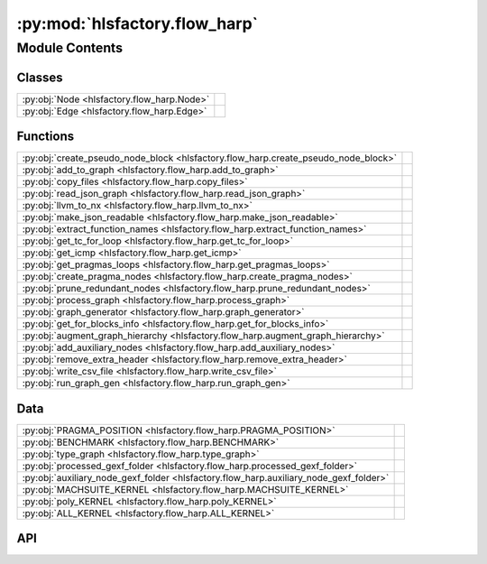:py:mod:`hlsfactory.flow_harp`
==============================

.. py:module:: hlsfactory.flow_harp

.. autodoc2-docstring:: hlsfactory.flow_harp
   :allowtitles:

Module Contents
---------------

Classes
~~~~~~~

.. list-table::
   :class: autosummary longtable
   :align: left

   * - :py:obj:`Node <hlsfactory.flow_harp.Node>`
     - .. autodoc2-docstring:: hlsfactory.flow_harp.Node
          :summary:
   * - :py:obj:`Edge <hlsfactory.flow_harp.Edge>`
     - .. autodoc2-docstring:: hlsfactory.flow_harp.Edge
          :summary:

Functions
~~~~~~~~~

.. list-table::
   :class: autosummary longtable
   :align: left

   * - :py:obj:`create_pseudo_node_block <hlsfactory.flow_harp.create_pseudo_node_block>`
     - .. autodoc2-docstring:: hlsfactory.flow_harp.create_pseudo_node_block
          :summary:
   * - :py:obj:`add_to_graph <hlsfactory.flow_harp.add_to_graph>`
     - .. autodoc2-docstring:: hlsfactory.flow_harp.add_to_graph
          :summary:
   * - :py:obj:`copy_files <hlsfactory.flow_harp.copy_files>`
     - .. autodoc2-docstring:: hlsfactory.flow_harp.copy_files
          :summary:
   * - :py:obj:`read_json_graph <hlsfactory.flow_harp.read_json_graph>`
     - .. autodoc2-docstring:: hlsfactory.flow_harp.read_json_graph
          :summary:
   * - :py:obj:`llvm_to_nx <hlsfactory.flow_harp.llvm_to_nx>`
     - .. autodoc2-docstring:: hlsfactory.flow_harp.llvm_to_nx
          :summary:
   * - :py:obj:`make_json_readable <hlsfactory.flow_harp.make_json_readable>`
     - .. autodoc2-docstring:: hlsfactory.flow_harp.make_json_readable
          :summary:
   * - :py:obj:`extract_function_names <hlsfactory.flow_harp.extract_function_names>`
     - .. autodoc2-docstring:: hlsfactory.flow_harp.extract_function_names
          :summary:
   * - :py:obj:`get_tc_for_loop <hlsfactory.flow_harp.get_tc_for_loop>`
     - .. autodoc2-docstring:: hlsfactory.flow_harp.get_tc_for_loop
          :summary:
   * - :py:obj:`get_icmp <hlsfactory.flow_harp.get_icmp>`
     - .. autodoc2-docstring:: hlsfactory.flow_harp.get_icmp
          :summary:
   * - :py:obj:`get_pragmas_loops <hlsfactory.flow_harp.get_pragmas_loops>`
     - .. autodoc2-docstring:: hlsfactory.flow_harp.get_pragmas_loops
          :summary:
   * - :py:obj:`create_pragma_nodes <hlsfactory.flow_harp.create_pragma_nodes>`
     - .. autodoc2-docstring:: hlsfactory.flow_harp.create_pragma_nodes
          :summary:
   * - :py:obj:`prune_redundant_nodes <hlsfactory.flow_harp.prune_redundant_nodes>`
     - .. autodoc2-docstring:: hlsfactory.flow_harp.prune_redundant_nodes
          :summary:
   * - :py:obj:`process_graph <hlsfactory.flow_harp.process_graph>`
     - .. autodoc2-docstring:: hlsfactory.flow_harp.process_graph
          :summary:
   * - :py:obj:`graph_generator <hlsfactory.flow_harp.graph_generator>`
     - .. autodoc2-docstring:: hlsfactory.flow_harp.graph_generator
          :summary:
   * - :py:obj:`get_for_blocks_info <hlsfactory.flow_harp.get_for_blocks_info>`
     - .. autodoc2-docstring:: hlsfactory.flow_harp.get_for_blocks_info
          :summary:
   * - :py:obj:`augment_graph_hierarchy <hlsfactory.flow_harp.augment_graph_hierarchy>`
     - .. autodoc2-docstring:: hlsfactory.flow_harp.augment_graph_hierarchy
          :summary:
   * - :py:obj:`add_auxiliary_nodes <hlsfactory.flow_harp.add_auxiliary_nodes>`
     - .. autodoc2-docstring:: hlsfactory.flow_harp.add_auxiliary_nodes
          :summary:
   * - :py:obj:`remove_extra_header <hlsfactory.flow_harp.remove_extra_header>`
     - .. autodoc2-docstring:: hlsfactory.flow_harp.remove_extra_header
          :summary:
   * - :py:obj:`write_csv_file <hlsfactory.flow_harp.write_csv_file>`
     - .. autodoc2-docstring:: hlsfactory.flow_harp.write_csv_file
          :summary:
   * - :py:obj:`run_graph_gen <hlsfactory.flow_harp.run_graph_gen>`
     - .. autodoc2-docstring:: hlsfactory.flow_harp.run_graph_gen
          :summary:

Data
~~~~

.. list-table::
   :class: autosummary longtable
   :align: left

   * - :py:obj:`PRAGMA_POSITION <hlsfactory.flow_harp.PRAGMA_POSITION>`
     - .. autodoc2-docstring:: hlsfactory.flow_harp.PRAGMA_POSITION
          :summary:
   * - :py:obj:`BENCHMARK <hlsfactory.flow_harp.BENCHMARK>`
     - .. autodoc2-docstring:: hlsfactory.flow_harp.BENCHMARK
          :summary:
   * - :py:obj:`type_graph <hlsfactory.flow_harp.type_graph>`
     - .. autodoc2-docstring:: hlsfactory.flow_harp.type_graph
          :summary:
   * - :py:obj:`processed_gexf_folder <hlsfactory.flow_harp.processed_gexf_folder>`
     - .. autodoc2-docstring:: hlsfactory.flow_harp.processed_gexf_folder
          :summary:
   * - :py:obj:`auxiliary_node_gexf_folder <hlsfactory.flow_harp.auxiliary_node_gexf_folder>`
     - .. autodoc2-docstring:: hlsfactory.flow_harp.auxiliary_node_gexf_folder
          :summary:
   * - :py:obj:`MACHSUITE_KERNEL <hlsfactory.flow_harp.MACHSUITE_KERNEL>`
     - .. autodoc2-docstring:: hlsfactory.flow_harp.MACHSUITE_KERNEL
          :summary:
   * - :py:obj:`poly_KERNEL <hlsfactory.flow_harp.poly_KERNEL>`
     - .. autodoc2-docstring:: hlsfactory.flow_harp.poly_KERNEL
          :summary:
   * - :py:obj:`ALL_KERNEL <hlsfactory.flow_harp.ALL_KERNEL>`
     - .. autodoc2-docstring:: hlsfactory.flow_harp.ALL_KERNEL
          :summary:

API
~~~

.. py:data:: PRAGMA_POSITION
   :canonical: hlsfactory.flow_harp.PRAGMA_POSITION
   :value: None

   .. autodoc2-docstring:: hlsfactory.flow_harp.PRAGMA_POSITION

.. py:data:: BENCHMARK
   :canonical: hlsfactory.flow_harp.BENCHMARK
   :value: 'machsuite'

   .. autodoc2-docstring:: hlsfactory.flow_harp.BENCHMARK

.. py:data:: type_graph
   :canonical: hlsfactory.flow_harp.type_graph
   :value: 'harp'

   .. autodoc2-docstring:: hlsfactory.flow_harp.type_graph

.. py:data:: processed_gexf_folder
   :canonical: hlsfactory.flow_harp.processed_gexf_folder
   :value: 'join(...)'

   .. autodoc2-docstring:: hlsfactory.flow_harp.processed_gexf_folder

.. py:data:: auxiliary_node_gexf_folder
   :canonical: hlsfactory.flow_harp.auxiliary_node_gexf_folder
   :value: 'join(...)'

   .. autodoc2-docstring:: hlsfactory.flow_harp.auxiliary_node_gexf_folder

.. py:data:: MACHSUITE_KERNEL
   :canonical: hlsfactory.flow_harp.MACHSUITE_KERNEL
   :value: ['aes', 'gemm-blocked', 'gemm-ncubed', 'spmv-crs', 'spmv-ellpack', 'stencil_stencil2d', 'nw', 'md', ...

   .. autodoc2-docstring:: hlsfactory.flow_harp.MACHSUITE_KERNEL

.. py:data:: poly_KERNEL
   :canonical: hlsfactory.flow_harp.poly_KERNEL
   :value: ['2mm', '3mm', 'adi', 'atax', 'bicg', 'bicg-large', 'covariance', 'doitgen', 'doitgen-red', 'fdtd-2d...

   .. autodoc2-docstring:: hlsfactory.flow_harp.poly_KERNEL

.. py:data:: ALL_KERNEL
   :canonical: hlsfactory.flow_harp.ALL_KERNEL
   :value: None

   .. autodoc2-docstring:: hlsfactory.flow_harp.ALL_KERNEL

.. py:class:: Node(block, function, text, type_n, features=None)
   :canonical: hlsfactory.flow_harp.Node

   .. autodoc2-docstring:: hlsfactory.flow_harp.Node

   .. rubric:: Initialization

   .. autodoc2-docstring:: hlsfactory.flow_harp.Node.__init__

   .. py:method:: get_attr(after_process=True)
      :canonical: hlsfactory.flow_harp.Node.get_attr

      .. autodoc2-docstring:: hlsfactory.flow_harp.Node.get_attr

.. py:class:: Edge(src, dst, flow, position)
   :canonical: hlsfactory.flow_harp.Edge

   .. autodoc2-docstring:: hlsfactory.flow_harp.Edge

   .. rubric:: Initialization

   .. autodoc2-docstring:: hlsfactory.flow_harp.Edge.__init__

   .. py:method:: get_attr()
      :canonical: hlsfactory.flow_harp.Edge.get_attr

      .. autodoc2-docstring:: hlsfactory.flow_harp.Edge.get_attr

.. py:function:: create_pseudo_node_block(block, function)
   :canonical: hlsfactory.flow_harp.create_pseudo_node_block

   .. autodoc2-docstring:: hlsfactory.flow_harp.create_pseudo_node_block

.. py:function:: add_to_graph(g_nx, nodes, edges) -> None
   :canonical: hlsfactory.flow_harp.add_to_graph

   .. autodoc2-docstring:: hlsfactory.flow_harp.add_to_graph

.. py:function:: copy_files(name, src, dest) -> None
   :canonical: hlsfactory.flow_harp.copy_files

   .. autodoc2-docstring:: hlsfactory.flow_harp.copy_files

.. py:function:: read_json_graph(name, readable=True)
   :canonical: hlsfactory.flow_harp.read_json_graph

   .. autodoc2-docstring:: hlsfactory.flow_harp.read_json_graph

.. py:function:: llvm_to_nx(name)
   :canonical: hlsfactory.flow_harp.llvm_to_nx

   .. autodoc2-docstring:: hlsfactory.flow_harp.llvm_to_nx

.. py:function:: make_json_readable(name, js_graph) -> None
   :canonical: hlsfactory.flow_harp.make_json_readable

   .. autodoc2-docstring:: hlsfactory.flow_harp.make_json_readable

.. py:function:: extract_function_names(c_code)
   :canonical: hlsfactory.flow_harp.extract_function_names

   .. autodoc2-docstring:: hlsfactory.flow_harp.extract_function_names

.. py:function:: get_tc_for_loop(for_loop_text)
   :canonical: hlsfactory.flow_harp.get_tc_for_loop

   .. autodoc2-docstring:: hlsfactory.flow_harp.get_tc_for_loop

.. py:function:: get_icmp(path, name, log=False)
   :canonical: hlsfactory.flow_harp.get_icmp

   .. autodoc2-docstring:: hlsfactory.flow_harp.get_icmp

.. py:function:: get_pragmas_loops(path, name, EXT='c', log=False)
   :canonical: hlsfactory.flow_harp.get_pragmas_loops

   .. autodoc2-docstring:: hlsfactory.flow_harp.get_pragmas_loops

.. py:function:: create_pragma_nodes(g_nx, g_nx_nodes, for_dict_source, for_dict_llvm, log=True)
   :canonical: hlsfactory.flow_harp.create_pragma_nodes

   .. autodoc2-docstring:: hlsfactory.flow_harp.create_pragma_nodes

.. py:function:: prune_redundant_nodes(g_new) -> None
   :canonical: hlsfactory.flow_harp.prune_redundant_nodes

   .. autodoc2-docstring:: hlsfactory.flow_harp.prune_redundant_nodes

.. py:function:: process_graph(name, g, csv_dict=None) -> None
   :canonical: hlsfactory.flow_harp.process_graph

   .. autodoc2-docstring:: hlsfactory.flow_harp.process_graph

.. py:function:: graph_generator(name, path, benchmark, generate_programl=False, csv_dict=None) -> None
   :canonical: hlsfactory.flow_harp.graph_generator

   .. autodoc2-docstring:: hlsfactory.flow_harp.graph_generator

.. py:function:: get_for_blocks_info(name, path)
   :canonical: hlsfactory.flow_harp.get_for_blocks_info

   .. autodoc2-docstring:: hlsfactory.flow_harp.get_for_blocks_info

.. py:function:: augment_graph_hierarchy(name, for_blocks_info, src_path, dst_path, csv_dict=None, node_type='block') -> None
   :canonical: hlsfactory.flow_harp.augment_graph_hierarchy

   .. autodoc2-docstring:: hlsfactory.flow_harp.augment_graph_hierarchy

.. py:function:: add_auxiliary_nodes(name, path, processed_path, csv_dict, node_type='block', connected=False) -> None
   :canonical: hlsfactory.flow_harp.add_auxiliary_nodes

   .. autodoc2-docstring:: hlsfactory.flow_harp.add_auxiliary_nodes

.. py:function:: remove_extra_header(src_dir, kernel_name) -> None
   :canonical: hlsfactory.flow_harp.remove_extra_header

   .. autodoc2-docstring:: hlsfactory.flow_harp.remove_extra_header

.. py:function:: write_csv_file(csv_dict, csv_header, file_path) -> None
   :canonical: hlsfactory.flow_harp.write_csv_file

   .. autodoc2-docstring:: hlsfactory.flow_harp.write_csv_file

.. py:function:: run_graph_gen(mode='initial', connected=True, target=None, ALL_KERNEL=ALL_KERNEL) -> None
   :canonical: hlsfactory.flow_harp.run_graph_gen

   .. autodoc2-docstring:: hlsfactory.flow_harp.run_graph_gen
